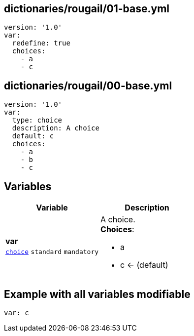 == dictionaries/rougail/01-base.yml

[,yaml]
----
version: '1.0'
var:
  redefine: true
  choices:
    - a
    - c
----
== dictionaries/rougail/00-base.yml

[,yaml]
----
version: '1.0'
var:
  type: choice
  description: A choice
  default: c
  choices:
    - a
    - b
    - c
----
== Variables

[cols="108a,108a",options="header"]
|====
| Variable                                                                                                   | Description                                                                                                
| 
**var** +
`https://rougail.readthedocs.io/en/latest/variable.html#variables-types[choice]` `standard` `mandatory`                                                                                                            | 
A choice. +
**Choices**: 

* a
* c ← (default)                                                                                                            
|====


== Example with all variables modifiable

[,yaml]
----
var: c
----
